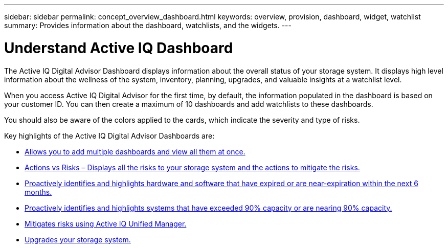 ---
sidebar: sidebar
permalink: concept_overview_dashboard.html
keywords: overview, provision, dashboard, widget, watchlist
summary: Provides information about the dashboard, watchlists, and the widgets.
---

= Understand Active IQ Dashboard
:toc: macro
:toclevels: 1
:hardbreaks:
:nofooter:
:icons: font
:linkattrs:
:imagesdir: ./media/

[.lead]

The Active IQ Digital Advisor Dashboard displays information about the overall status of your storage system. It displays high level information about the wellness of the system, inventory, planning, upgrades, and valuable insights at a watchlist level.

When you access Active IQ Digital Advisor for the first time, by default, the information populated in the dashboard is based on your customer ID. You can then create a maximum of 10 dashboards and add watchlists to these dashboards.

You should also be aware of the colors applied to the cards, which indicate the severity and type of risks.

Key highlights of the Active IQ Digital Advisor Dashboards are:

* link:task_add_watchlist.html[Allows you to add multiple dashboards and view all them at once.]

* link:task_view_risk_and_acknowledge.html[Actions vs Risks – Displays all the risks to your storage system and the actions to mitigate the risks.]

* link:task_renew_software_and_hardware.html[Proactively identifies and highlights hardware and software that have expired or are near-expiration within the next 6 months.]

* link:task_identify_capacity_system.html[Proactively identifies and highlights systems that have exceeded 90% capacity or are nearing 90% capacity.]

* link:task_view_risks_remediated_unified_manager.html[Mitigates risks using Active IQ Unified Manager.]

* link:task_view_upgrade.html[Upgrades your storage system.]
